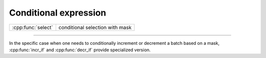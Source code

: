 .. Copyright (c) 2021, Serge Guelton

   Distributed under the terms of the BSD 3-Clause License.

   The full license is in the file LICENSE, distributed with this software.

Conditional expression
======================

+------------------------------+-------------------------------------------+
| :cpp:func:`select`           | conditional selection with mask           |
+------------------------------+-------------------------------------------+

----

.. doxygenfunction:: select(batch_bool<T, A> const &cond, batch<T, A> const &true_br, batch<T, A> const &false_br) noexcept
   :project: xsimd

.. doxygenfunction:: select(batch_bool_constant<batch<T, A>, Values...> const &cond, batch<T, A> const &true_br, batch<T, A> const &false_br) noexcept
   :project: xsimd


In the specific case when one needs to conditionally increment or decrement a
batch based on a mask, :cpp:func:`incr_if` and
:cpp:func:`decr_if` provide specialized version.

